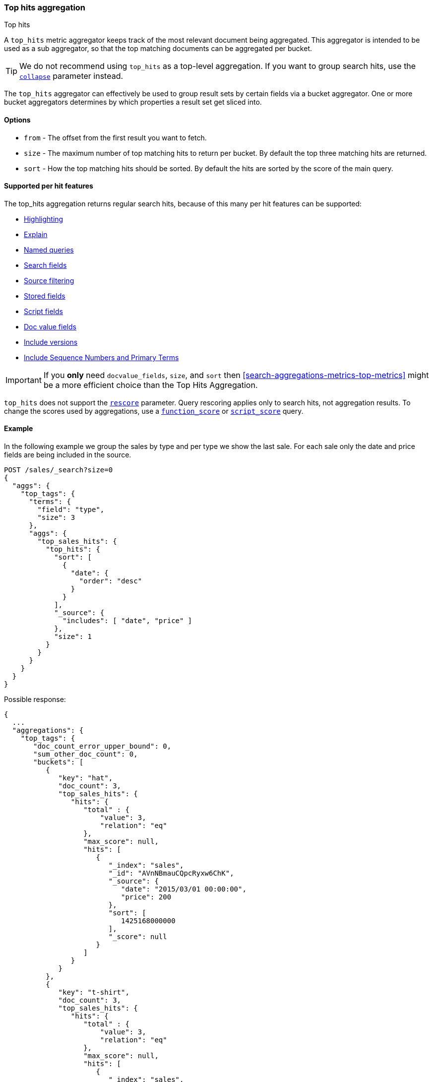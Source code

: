 [[search-aggregations-metrics-top-hits-aggregation]]
=== Top hits aggregation
++++
<titleabbrev>Top hits</titleabbrev>
++++

A `top_hits` metric aggregator keeps track of the most relevant document being aggregated. This aggregator is intended
to be used as a sub aggregator, so that the top matching documents can be aggregated per bucket.

TIP: We do not recommend using `top_hits` as a top-level aggregation. If you
want to group search hits, use the <<collapse-search-results,`collapse`>>
parameter instead.

The `top_hits` aggregator can effectively be used to group result sets by certain fields via a bucket aggregator.
One or more bucket aggregators determines by which properties a result set get sliced into.

==== Options

* `from` - The offset from the first result you want to fetch.
* `size` - The maximum number of top matching hits to return per bucket. By default the top three matching hits are returned.
* `sort` - How the top matching hits should be sorted. By default the hits are sorted by the score of the main query.

==== Supported per hit features

The top_hits aggregation returns regular search hits, because of this many per hit features can be supported:

* <<highlighting,Highlighting>>
* <<request-body-search-explain,Explain>>
* <<named-queries,Named queries>>
* <<search-fields-param,Search fields>>
* <<source-filtering,Source filtering>>
* <<stored-fields,Stored fields>>
* <<script-fields,Script fields>>
* <<docvalue-fields,Doc value fields>>
* <<request-body-search-version,Include versions>>
* <<request-body-search-seq-no-primary-term,Include Sequence Numbers and Primary Terms>>

IMPORTANT: If you *only* need `docvalue_fields`, `size`, and `sort` then
<<search-aggregations-metrics-top-metrics>> might be a more efficient choice than the Top Hits Aggregation.

`top_hits` does not support the <<rescore,`rescore`>> parameter. Query rescoring
applies only to search hits, not aggregation results. To change the scores used
by aggregations, use a <<query-dsl-function-score-query,`function_score`>> or
<<query-dsl-script-score-query,`script_score`>> query.

==== Example

In the following example we group the sales by type and per type we show the last sale.
For each sale only the date and price fields are being included in the source.

[source,console]
--------------------------------------------------
POST /sales/_search?size=0
{
  "aggs": {
    "top_tags": {
      "terms": {
        "field": "type",
        "size": 3
      },
      "aggs": {
        "top_sales_hits": {
          "top_hits": {
            "sort": [
              {
                "date": {
                  "order": "desc"
                }
              }
            ],
            "_source": {
              "includes": [ "date", "price" ]
            },
            "size": 1
          }
        }
      }
    }
  }
}
--------------------------------------------------
// TEST[setup:sales]

Possible response:

[source,console-result]
--------------------------------------------------
{
  ...
  "aggregations": {
    "top_tags": {
       "doc_count_error_upper_bound": 0,
       "sum_other_doc_count": 0,
       "buckets": [
          {
             "key": "hat",
             "doc_count": 3,
             "top_sales_hits": {
                "hits": {
                   "total" : {
                       "value": 3,
                       "relation": "eq"
                   },
                   "max_score": null,
                   "hits": [
                      {
                         "_index": "sales",
                         "_id": "AVnNBmauCQpcRyxw6ChK",
                         "_source": {
                            "date": "2015/03/01 00:00:00",
                            "price": 200
                         },
                         "sort": [
                            1425168000000
                         ],
                         "_score": null
                      }
                   ]
                }
             }
          },
          {
             "key": "t-shirt",
             "doc_count": 3,
             "top_sales_hits": {
                "hits": {
                   "total" : {
                       "value": 3,
                       "relation": "eq"
                   },
                   "max_score": null,
                   "hits": [
                      {
                         "_index": "sales",
                         "_id": "AVnNBmauCQpcRyxw6ChL",
                         "_source": {
                            "date": "2015/03/01 00:00:00",
                            "price": 175
                         },
                         "sort": [
                            1425168000000
                         ],
                         "_score": null
                      }
                   ]
                }
             }
          },
          {
             "key": "bag",
             "doc_count": 1,
             "top_sales_hits": {
                "hits": {
                   "total" : {
                       "value": 1,
                       "relation": "eq"
                   },
                   "max_score": null,
                   "hits": [
                      {
                         "_index": "sales",
                         "_id": "AVnNBmatCQpcRyxw6ChH",
                         "_source": {
                            "date": "2015/01/01 00:00:00",
                            "price": 150
                         },
                         "sort": [
                            1420070400000
                         ],
                         "_score": null
                      }
                   ]
                }
             }
          }
       ]
    }
  }
}
--------------------------------------------------
// TESTRESPONSE[s/\.\.\./"took": $body.took,"timed_out": false,"_shards": $body._shards,"hits": $body.hits,/]
// TESTRESPONSE[s/AVnNBmauCQpcRyxw6ChK/$body.aggregations.top_tags.buckets.0.top_sales_hits.hits.hits.0._id/]
// TESTRESPONSE[s/AVnNBmauCQpcRyxw6ChL/$body.aggregations.top_tags.buckets.1.top_sales_hits.hits.hits.0._id/]
// TESTRESPONSE[s/AVnNBmatCQpcRyxw6ChH/$body.aggregations.top_tags.buckets.2.top_sales_hits.hits.hits.0._id/]


==== Field collapse example

Field collapsing or result grouping is a feature that logically groups a result set into groups and per group returns
top documents. The ordering of the groups is determined by the relevancy of the first document in a group. In
Elasticsearch this can be implemented via a bucket aggregator that wraps a `top_hits` aggregator as sub-aggregator.

In the example below we search across crawled webpages. For each webpage we store the body and the domain the webpage
belong to. By defining a `terms` aggregator on the `domain` field we group the result set of webpages by domain. The
`top_hits` aggregator is then defined as sub-aggregator, so that the top matching hits are collected per bucket.

Also a `max` aggregator is defined which is used by the `terms` aggregator's order feature to return the buckets by
relevancy order of the most relevant document in a bucket.

[source,console]
--------------------------------------------------
POST /sales/_search
{
  "query": {
    "match": {
      "body": "elections"
    }
  },
  "aggs": {
    "top_sites": {
      "terms": {
        "field": "domain",
        "order": {
          "top_hit": "desc"
        }
      },
      "aggs": {
        "top_tags_hits": {
          "top_hits": {}
        },
        "top_hit" : {
          "max": {
            "script": {
              "source": "_score"
            }
          }
        }
      }
    }
  }
}
--------------------------------------------------
// TEST[setup:sales]

At the moment the `max` (or `min`) aggregator is needed to make sure the buckets from the `terms` aggregator are
ordered according to the score of the most relevant webpage per domain. Unfortunately the `top_hits` aggregator
can't be used in the `order` option of the `terms` aggregator yet.

==== top_hits support in a nested or reverse_nested aggregator

If the `top_hits` aggregator is wrapped in a `nested` or `reverse_nested` aggregator then nested hits are being returned.
Nested hits are in a sense hidden mini documents that are part of regular document where in the mapping a nested field type
has been configured. The `top_hits` aggregator has the ability to un-hide these documents if it is wrapped in a `nested`
or `reverse_nested` aggregator. Read more about nested in the <<nested,nested type mapping>>.

If nested type has been configured a single document is actually indexed as multiple Lucene documents and they share
the same id. In order to determine the identity of a nested hit there is more needed than just the id, so that is why
nested hits also include their nested identity. The nested identity is kept under the `_nested` field in the search hit
and includes the array field and the offset in the array field the nested hit belongs to. The offset is zero based.

Let's see how it works with a real sample. Considering the following mapping:

[source,console]
--------------------------------------------------
PUT /sales
{
  "mappings": {
    "properties": {
      "tags": { "type": "keyword" },
      "comments": {                           <1>
        "type": "nested",
        "properties": {
          "username": { "type": "keyword" },
          "comment": { "type": "text" }
        }
      }
    }
  }
}
--------------------------------------------------

<1> The `comments` is an array that holds nested documents under the `product` object.

And some documents:

[source,console]
--------------------------------------------------
PUT /sales/_doc/1?refresh
{
  "tags": [ "car", "auto" ],
  "comments": [
    { "username": "baddriver007", "comment": "This car could have better brakes" },
    { "username": "dr_who", "comment": "Where's the autopilot? Can't find it" },
    { "username": "ilovemotorbikes", "comment": "This car has two extra wheels" }
  ]
}
--------------------------------------------------
// TEST[continued]

It's now possible to execute the following `top_hits` aggregation (wrapped in a `nested` aggregation):

[source,console]
--------------------------------------------------
POST /sales/_search
{
  "query": {
    "term": { "tags": "car" }
  },
  "aggs": {
    "by_sale": {
      "nested": {
        "path": "comments"
      },
      "aggs": {
        "by_user": {
          "terms": {
            "field": "comments.username",
            "size": 1
          },
          "aggs": {
            "by_nested": {
              "top_hits": {}
            }
          }
        }
      }
    }
  }
}
--------------------------------------------------
// TEST[continued]
// TEST[s/_search/_search\?filter_path=aggregations.by_sale.by_user.buckets/]

Top hits response snippet with a nested hit, which resides in the first slot of array field `comments`:

[source,console-result]
--------------------------------------------------
{
  ...
  "aggregations": {
    "by_sale": {
      "by_user": {
        "buckets": [
          {
            "key": "baddriver007",
            "doc_count": 1,
            "by_nested": {
              "hits": {
                "total" : {
                   "value": 1,
                   "relation": "eq"
                },
                "max_score": 0.3616575,
                "hits": [
                  {
                    "_index": "sales",
                    "_id": "1",
                    "_nested": {
                      "field": "comments",  <1>
                      "offset": 0 <2>
                    },
                    "_score": 0.3616575,
                    "_source": {
                      "comment": "This car could have better brakes", <3>
                      "username": "baddriver007"
                    }
                  }
                ]
              }
            }
          }
          ...
        ]
      }
    }
  }
}
--------------------------------------------------
// TESTRESPONSE[s/\.\.\.//]

<1> Name of the array field containing the nested hit
<2> Position if the nested hit in the containing array
<3> Source of the nested hit

If `_source` is requested then just the part of the source of the nested object is returned, not the entire source of the document.
Also stored fields on the *nested* inner object level are accessible via `top_hits` aggregator residing in a `nested` or `reverse_nested` aggregator.

Only nested hits will have a `_nested` field in the hit, non nested (regular) hits will not have a `_nested` field.

The information in `_nested` can also be used to parse the original source somewhere else if `_source` isn't enabled.

If there are multiple levels of nested object types defined in mappings then the `_nested` information can also be hierarchical
in order to express the identity of nested hits that are two layers deep or more.

In the example below a nested hit resides in the first slot of the field `nested_grand_child_field` which then resides in
the second slow of the `nested_child_field` field:

[source,js]
--------------------------------------------------
...
"hits": {
 "total" : {
     "value": 2565,
     "relation": "eq"
 },
 "max_score": 1,
 "hits": [
   {
     "_index": "a",
     "_id": "1",
     "_score": 1,
     "_nested" : {
       "field" : "nested_child_field",
       "offset" : 1,
       "_nested" : {
         "field" : "nested_grand_child_field",
         "offset" : 0
       }
     }
     "_source": ...
   },
   ...
 ]
}
...
--------------------------------------------------
// NOTCONSOLE
